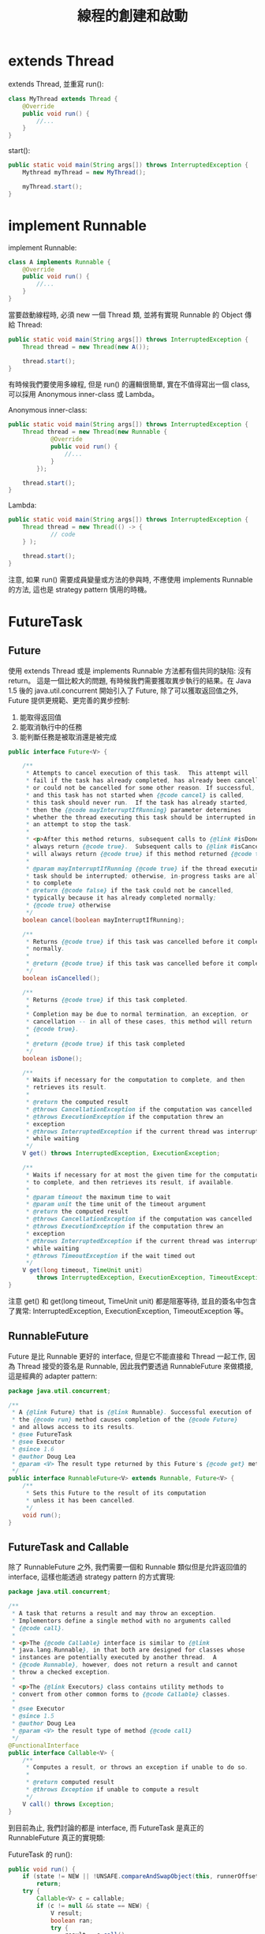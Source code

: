 #+TITLE: 線程的創建和啟動

* extends Thread
extends Thread, 並重寫 run():
#+begin_src java
class MyThread extends Thread {
    @Override
    public void run() {
        //...
    }
}
#+end_src

start():
#+begin_src java
 public static void main(String args[]) throws InterruptedException {
     Mythread myThread = new MyThread();

     myThread.start();
 }
#+end_src

* implement Runnable
implement Runnable:
#+begin_src java
class A implements Runnable {
    @Override
    public void run() {
        //...
    }
}
#+end_src

當要啟動線程時, 必須 new 一個 Thread 類, 並將有實現 Runnable 的 Object 傳給 Thread:
#+begin_src java
 public static void main(String args[]) throws InterruptedException {
     Thread thread = new Thread(new A());

     thread.start();
 }
#+end_src

有時候我們要使用多線程, 但是 run() 的邏輯很簡單, 實在不值得寫出一個 class, 可以採用 Anonymous inner-class 或 Lambda。

Anonymous inner-class:
#+begin_src java
 public static void main(String args[]) throws InterruptedException {
     Thread thread = new Thread(new Runnable {
             @Override
             public void run() {
                 //...
             }
         });

     thread.start();
 }
#+end_src
Lambda:
#+begin_src java
 public static void main(String args[]) throws InterruptedException {
     Thread thread = new Thread(() -> {
             // code
     } );

     thread.start();
 }
#+end_src
注意, 如果 run() 需要成員變量或方法的參與時, 不應使用 implements Runnable 的方法, 這也是 strategy pattern 慎用的時機。
* FutureTask
** Future
使用 extends Thread 或是 implements Runnable 方法都有個共同的缺陷: 沒有 return。 這是一個比較大的問題, 有時候我們需要獲取異步執行的結果。在 Java 1.5 後的 java.util.concurrent 開始引入了 Future,
除了可以獲取返回值之外, Future 提供更規範、更完善的異步控制:
1. 能取得返回值
2. 能取消執行中的任務
3. 能判斷任務是被取消還是被完成

#+begin_src java
public interface Future<V> {

    /**
     * Attempts to cancel execution of this task.  This attempt will
     * fail if the task has already completed, has already been cancelled,
     * or could not be cancelled for some other reason. If successful,
     * and this task has not started when {@code cancel} is called,
     * this task should never run.  If the task has already started,
     * then the {@code mayInterruptIfRunning} parameter determines
     * whether the thread executing this task should be interrupted in
     * an attempt to stop the task.
     *
     * <p>After this method returns, subsequent calls to {@link #isDone} will
     * always return {@code true}.  Subsequent calls to {@link #isCancelled}
     * will always return {@code true} if this method returned {@code true}.
     *
     * @param mayInterruptIfRunning {@code true} if the thread executing this
     * task should be interrupted; otherwise, in-progress tasks are allowed
     * to complete
     * @return {@code false} if the task could not be cancelled,
     * typically because it has already completed normally;
     * {@code true} otherwise
     */
    boolean cancel(boolean mayInterruptIfRunning);

    /**
     * Returns {@code true} if this task was cancelled before it completed
     * normally.
     *
     * @return {@code true} if this task was cancelled before it completed
     */
    boolean isCancelled();

    /**
     * Returns {@code true} if this task completed.
     *
     * Completion may be due to normal termination, an exception, or
     * cancellation -- in all of these cases, this method will return
     * {@code true}.
     *
     * @return {@code true} if this task completed
     */
    boolean isDone();

    /**
     * Waits if necessary for the computation to complete, and then
     * retrieves its result.
     *
     * @return the computed result
     * @throws CancellationException if the computation was cancelled
     * @throws ExecutionException if the computation threw an
     * exception
     * @throws InterruptedException if the current thread was interrupted
     * while waiting
     */
    V get() throws InterruptedException, ExecutionException;

    /**
     * Waits if necessary for at most the given time for the computation
     * to complete, and then retrieves its result, if available.
     *
     * @param timeout the maximum time to wait
     * @param unit the time unit of the timeout argument
     * @return the computed result
     * @throws CancellationException if the computation was cancelled
     * @throws ExecutionException if the computation threw an
     * exception
     * @throws InterruptedException if the current thread was interrupted
     * while waiting
     * @throws TimeoutException if the wait timed out
     */
    V get(long timeout, TimeUnit unit)
        throws InterruptedException, ExecutionException, TimeoutException;
}
#+end_src

注意 get() 和 get(long timeout, TimeUnit unit) 都是阻塞等待, 並且的簽名中包含了異常: InterruptedException, ExecutionException, TimeoutException 等。
** RunnableFuture
Future 是比 Runnable 更好的 interface, 但是它不能直接和 Thread 一起工作, 因為 Thread 接受的簽名是 Runnable, 因此我們要透過 RunnableFuture 來做橋接, 這是經典的 adapter pattern:
#+begin_src java
package java.util.concurrent;

/**
 * A {@link Future} that is {@link Runnable}. Successful execution of
 * the {@code run} method causes completion of the {@code Future}
 * and allows access to its results.
 * @see FutureTask
 * @see Executor
 * @since 1.6
 * @author Doug Lea
 * @param <V> The result type returned by this Future's {@code get} method
 */
public interface RunnableFuture<V> extends Runnable, Future<V> {
    /**
     * Sets this Future to the result of its computation
     * unless it has been cancelled.
     */
    void run();
}
#+end_src
** FutureTask and Callable
除了 RunnableFuture 之外, 我們需要一個和 Runnable 類似但是允許返回值的 interface, 這樣也能透過 strategy pattern 的方式實現:
#+begin_src java
package java.util.concurrent;

/**
 * A task that returns a result and may throw an exception.
 * Implementors define a single method with no arguments called
 * {@code call}.
 *
 * <p>The {@code Callable} interface is similar to {@link
 * java.lang.Runnable}, in that both are designed for classes whose
 * instances are potentially executed by another thread.  A
 * {@code Runnable}, however, does not return a result and cannot
 * throw a checked exception.
 *
 * <p>The {@link Executors} class contains utility methods to
 * convert from other common forms to {@code Callable} classes.
 *
 * @see Executor
 * @since 1.5
 * @author Doug Lea
 * @param <V> the result type of method {@code call}
 */
@FunctionalInterface
public interface Callable<V> {
    /**
     * Computes a result, or throws an exception if unable to do so.
     *
     * @return computed result
     * @throws Exception if unable to compute a result
     */
    V call() throws Exception;
}

#+end_src

到目前為止, 我們討論的都是 interface, 而 FutureTask 是真正的 RunnableFuture 真正的實現類:
[[./image/FutureTask-uml.png]]

FutureTask 的 run():
#+begin_src java
    public void run() {
        if (state != NEW || !UNSAFE.compareAndSwapObject(this, runnerOffset, null, Thread.currentThread()))
            return;
        try {
            Callable<V> c = callable;
            if (c != null && state == NEW) {
                V result;
                boolean ran;
                try {
                    result = c.call();
                    ran = true;
                } catch (Throwable ex) {
                    result = null;
                    ran = false;
                    setException(ex);
                }
                if (ran)
                    set(result);
            }
        } finally {
            // runner must be non-null until state is settled to
            // prevent concurrent calls to run()
            runner = null;
            // state must be re-read after nulling runner to prevent
            // leaked interrupts
            int s = state;
            if (s >= INTERRUPTING)
                handlePossibleCancellationInterrupt(s);
        }
    }
#+end_src
FutureTask 裡有一個 result, 在 run() 被調用時, 它會執行 call() 並以 result 接收 call 的返回結果; 當 call 執行完畢且沒有異常時, ran = true, 此時會 set(result):
#+begin_src java
    protected void set(V v) {
        if (UNSAFE.compareAndSwapInt(this, stateOffset, NEW, COMPLETING)) {
            outcome = v;
            UNSAFE.putOrderedInt(this, stateOffset, NORMAL); // final state
            finishCompletion();
        }
    }
#+end_src
這樣就可以透過 outcome 來獲取結果。

** 使用 FutureTask
#+begin_src java
 public static void main(String args[]) throws InterruptedException {

     FutureTask futureTask = new FutureTask(new Callable {
             // code
         });

     Thread thread = new Thread(futuretask);

     thread.start();

     // do something

     V result = futureTask.get();
 }
#+end_src
具體的執行流程如下:
[[./image/returnable-thread.png]]
